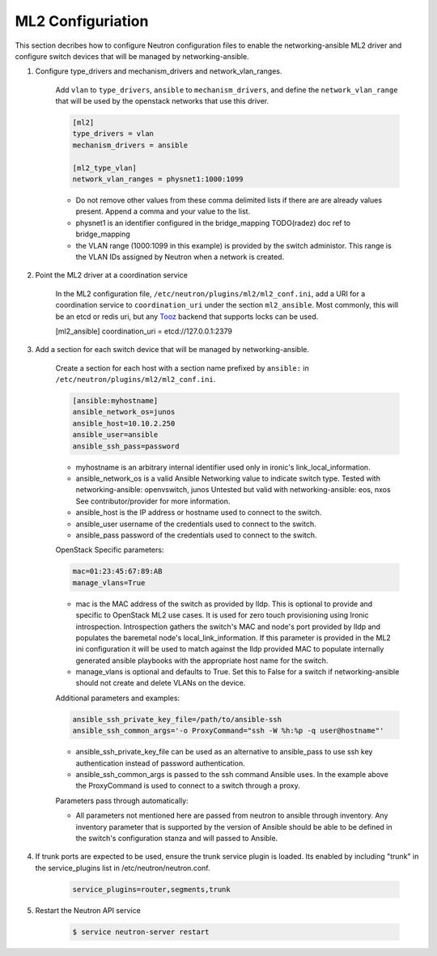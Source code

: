 .. _configure:

ML2 Configuriation
~~~~~~~~~~~~~~~~~~

This section decribes how to configure Neutron configuration files to enable
the networking-ansible ML2 driver and configure switch devices that will be
managed by networking-ansible.

#. Configure type_drivers and mechanism_drivers and network_vlan_ranges.

    Add ``vlan`` to ``type_drivers``, ``ansible`` to ``mechanism_drivers``, and
    define the ``network_vlan_range`` that will be used by the openstack networks that use
    this driver.

    .. code-block:: ini

      [ml2]
      type_drivers = vlan
      mechanism_drivers = ansible

      [ml2_type_vlan]
      network_vlan_ranges = physnet1:1000:1099

    * Do not remove other values from these comma delimited lists if there are
      are already values present. Append a comma and your value to the list.
    * physnet1 is an identifier configured in the bridge_mapping
      TODO(radez) doc ref to bridge_mapping
    * the VLAN range (1000:1099 in this example) is provided by the switch
      administor. This range is the VLAN IDs assigned by Neutron when a network is created.


#. Point the ML2 driver at a coordination service

    In the ML2 configuration file, ``/etc/neutron/plugins/ml2/ml2_conf.ini``,
    add a URI for a coordination service to ``coordination_uri`` under the section
    ``ml2_ansible``. Most commonly, this will be an etcd or redis uri, but any
    `Tooz <https://docs.openstack.org/tooz/>`_ backend that supports locks can be used.

    .. code-block:: ini

    [ml2_ansible]
    coordination_uri = etcd://127.0.0.1:2379

#. Add a section for each switch device that will be managed by networking-ansible.

    Create a section for each host with a section name prefixed by ``ansible:``
    in ``/etc/neutron/plugins/ml2/ml2_conf.ini``.

    .. code-block:: ini

      [ansible:myhostname]
      ansible_network_os=junos
      ansible_host=10.10.2.250
      ansible_user=ansible
      ansible_ssh_pass=password

    * myhostname is an arbitrary internal identifier used only in ironic's link_local_information.
    * ansible_network_os is a valid Ansible Networking value to indicate switch type.
      Tested with networking-ansible: openvswitch, junos
      Untested but valid with networking-ansible: eos, nxos
      See contributor/provider for more information.
    * ansible_host is the IP address or hostname used to connect to the switch.
    * ansible_user username of the credentials used to connect to the switch.
    * ansible_pass password of the credentials used to connect to the switch.

    OpenStack Specific parameters:

    .. code-block:: ini

      mac=01:23:45:67:89:AB
      manage_vlans=True

    * mac is the MAC address of the switch as provided by lldp. This is optional to provide and
      specific to OpenStack ML2 use cases. It is used for zero touch provisioning using Ironic
      introspection. Introspection gathers the switch's MAC and node's port provided by lldp
      and populates the baremetal node's local_link_information. If this parameter is provided in
      the ML2 ini configuration it will be used to match against the lldp provided MAC to
      populate internally generated ansible playbooks with the appropriate host name for the switch.
    * manage_vlans is optional and defaults to True. Set this to False for a
      switch if networking-ansible should not create and delete VLANs on the device.

    Additional parameters and examples:

    .. code-block:: ini

      ansible_ssh_private_key_file=/path/to/ansible-ssh
      ansible_ssh_common_args='-o ProxyCommand="ssh -W %h:%p -q user@hostname"'

    * ansible_ssh_private_key_file can be used as an alternative to ansible_pass
      to use ssh key authentication instead of password authentication.
    * ansible_ssh_common_args is passed to the ssh command Ansible uses.
      In the example above the ProxyCommand is used to connect to a switch through a proxy.

    Parameters pass through automatically:

    * All parameters not mentioned here are passed from neutron to ansible through inventory.
      Any inventory parameter that is supported by the version of Ansible should be able to
      be defined in the switch's configuration stanza and will passed to Ansible.

#. If trunk ports are expected to be used, ensure the trunk service plugin is loaded.
   Its enabled by including "trunk" in the service_plugins list in /etc/neutron/neutron.conf.

     .. code-block:: console

       service_plugins=router,segments,trunk

#. Restart the Neutron API service

     .. code-block:: ini

       $ service neutron-server restart
